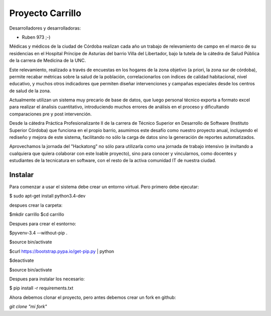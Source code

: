 Proyecto Carrillo
==================

Desarrolladores y desarrolladoras: 

- Ruben 973 ;-)



Médicas y médicos de la ciudad de Córdoba realizan cada año un trabajo de relevamiento de campo en el marco de su residencias en el Hospital Príncipe de Asturias del barrio Villa del Libertador, bajo la tutela de la cátedra de Salud Pública de la carrera de Medicina de la UNC.

Este relevamiento, realizado a través de encuestas en los hogares de la zona objetivo (a priori, la zona sur de córdoba), permite recabar métricas sobre la salud de la población, correlacionarlos con índices de calidad habitacional, nivel educativo, y muchos otros indicadores que permiten diseñar intervenciones y campañas especiales desde los centros de salud de la zona.

Actualmente utilizan un sistema muy precario de base de datos, que luego personal técnico exporta a formato excel para realizar el ánalisis cuantitativo, introduciendo muchos errores de análisis en el proceso y dificultando comparaciones pre y post intervención.

Desde la cátedra Práctica Profesionalizante II de la carrera de Técnico Superior en Desarrollo de Software (Instituto Superior Córdoba) que funciona en el propio barrio, asumimos este desafío como nuestro proyecto anual, incluyendo el rediseño y mejora de este sistema, facilitando no sólo la carga de datos sino la generación de reportes automatizados.

Aprovechamos la jornada del "Hackatong" no sólo para utilizarla como una jornada de trabajo intensivo (e invitando a cualquiera que quiera colaborar con este loable proyecto), sino para conocer y vincularnos, como docentes y estudiantes de la tecnicatura en software, con el resto de la activa comunidad IT de nuestra ciudad.

Instalar
---------

Para comenzar a usar el sistema debe crear un entorno virtual. Pero primero debe ejecutar:

$ sudo apt-get install python3.4-dev

despues crear la carpeta:

$mkdir carrillo
$cd carrillo

Despues para crear el esntorno:

$pyvenv-3.4 --without-pip .

$source bin/activate

$curl https://bootstrap.pypa.io/get-pip.py | python

$deactivate

$source bin/activate

Despues para instalar los necesario:

$ pip install -r requirements.txt

Ahora debemos clonar el proyecto, pero antes debemos crear un fork en github:

`git clone "mi fork"`



